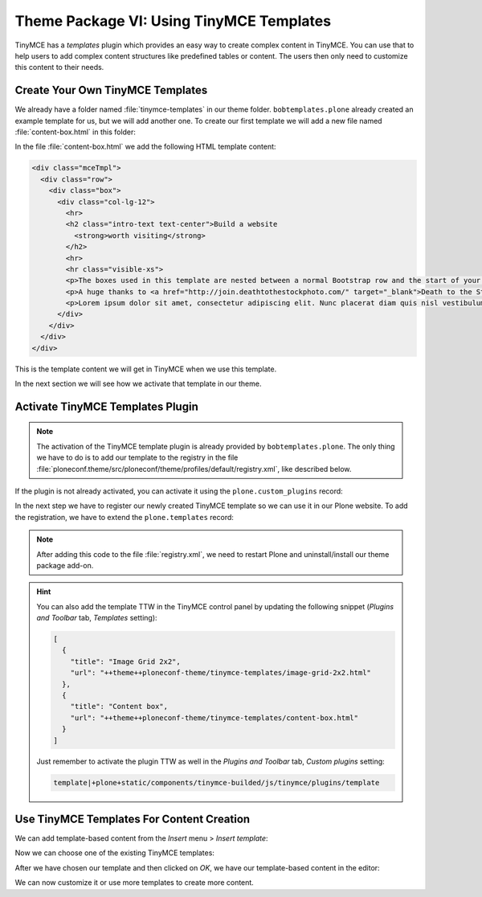 =========================================
Theme Package VI: Using TinyMCE Templates
=========================================

TinyMCE has a *templates* plugin which provides an easy way to create complex content in TinyMCE.
You can use that to help users to add complex content structures like predefined tables or content.
The users then only need to customize this content to their needs.

Create Your Own TinyMCE Templates
=================================

We already have a folder named :file:`tinymce-templates` in our theme folder.
``bobtemplates.plone`` already created an example template for us, but we will add another one.
To create our first template we will add a new file named :file:`content-box.html` in this folder:

.. code-block:: bash
   :emphasize-lines: 3

   $ tree src/ploneconf/theme/theme/tinymce-templates
   src/ploneconf/theme/theme/tinymce-templates
   ├── content-box.html
   └── image-grid-2x2.html

   0 directories, 2 files

In the file :file:`content-box.html` we add the following HTML template content:

.. code-block:: html

   <div class="mceTmpl">
     <div class="row">
       <div class="box">
         <div class="col-lg-12">
           <hr>
           <h2 class="intro-text text-center">Build a website
             <strong>worth visiting</strong>
           </h2>
           <hr>
           <hr class="visible-xs">
           <p>The boxes used in this template are nested between a normal Bootstrap row and the start of your column layout. The boxes will be full-width boxes, so if you want to make them smaller then you will need to customize.</p>
           <p>A huge thanks to <a href="http://join.deathtothestockphoto.com/" target="_blank">Death to the Stock Photo</a> for allowing us to use the beautiful photos that make this template really come to life. When using this template, make sure your photos are decent. Also make sure that the file size on your photos is kept to a minumum to keep load times to a minimum.</p>
           <p>Lorem ipsum dolor sit amet, consectetur adipiscing elit. Nunc placerat diam quis nisl vestibulum dignissim. In hac habitasse platea dictumst. Interdum et malesuada fames ac ante ipsum primis in faucibus. Pellentesque habitant morbi tristique senectus et netus et malesuada fames ac turpis egestas.</p>
         </div>
       </div>
     </div>
   </div>

This is the template content we will get in TinyMCE when we use this template.

In the next section we will see how we activate that template in our theme.


Activate TinyMCE Templates Plugin
=================================

.. note::

   The activation of the TinyMCE template plugin is already provided by ``bobtemplates.plone``.
   The only thing we have to do is to add our template to the registry in the file :file:`ploneconf.theme/src/ploneconf/theme/profiles/default/registry.xml`, like described below.

If the plugin is not already activated, you can activate it using the ``plone.custom_plugins`` record:

.. code-block:: xml
   :emphasize-lines: 16-27

   <?xml version="1.0"?>
   <registry>
     <record name="plone.templates" interface="Products.CMFPlone.interfaces.controlpanel.ITinyMCESchema" field="templates">
       <field type="plone.registry.field.Text">
         <default></default>
         <description xmlns:ns0="http://xml.zope.org/namespaces/i18n" ns0:domain="plone" ns0:translate="help_tinymce_templates">Enter the list of templates in json format http://www.tinymce.com/wiki.php/Plugin:template</description>
         <required>False</required>
         <title xmlns:ns0="http://xml.zope.org/namespaces/i18n" ns0:domain="plone" ns0:translate="label_tinymce_templates">Templates</title>
       </field>
       <value>[
         {"title": "Image Grid 2x2", "url": "++theme++ploneconf-theme/tinymce-templates/image-grid-2x2.html"}
         ]
       </value>
     </record>

     <record name="plone.custom_plugins" interface="Products.CMFPlone.interfaces.controlpanel.ITinyMCESchema" field="custom_plugins">
       <field type="plone.registry.field.List">
         <default/>
         <description xmlns:ns0="http://xml.zope.org/namespaces/i18n" ns0:domain="plone" ns0:translate="">Enter a list of custom plugins which will be loaded in the editor. Format is pluginname|location, one per line.</description>
         <required>False</required>
         <title xmlns:ns0="http://xml.zope.org/namespaces/i18n" ns0:domain="plone" ns0:translate="">Custom plugins</title>
         <value_type type="plone.registry.field.TextLine"/>
       </field>
       <value>
         <element>template|+plone+static/components/tinymce-builded/js/tinymce/plugins/template</element>
       </value>
     </record>
   </registry>


In the next step we have to register our newly created TinyMCE template so we can use it in our Plone website.
To add the registration, we have to extend the ``plone.templates`` record:

.. code-block:: xml
   :emphasize-lines: 11-12

   <?xml version="1.0"?>
   <registry>
     <record name="plone.templates" interface="Products.CMFPlone.interfaces.controlpanel.ITinyMCESchema" field="templates">
       <field type="plone.registry.field.Text">
         <default></default>
         <description xmlns:ns0="http://xml.zope.org/namespaces/i18n" ns0:domain="plone" ns0:translate="help_tinymce_templates">Enter the list of templates in json format http://www.tinymce.com/wiki.php/Plugin:template</description>
         <required>False</required>
         <title xmlns:ns0="http://xml.zope.org/namespaces/i18n" ns0:domain="plone" ns0:translate="label_tinymce_templates">Templates</title>
       </field>
       <value>[
         {"title": "Image Grid 2x2", "url": "++theme++ploneconf-theme/tinymce-templates/image-grid-2x2.html"},
         {"title": "Content box", "url": "++theme++ploneconf-theme/tinymce-templates/content-box.html"}
         ]
       </value>
     </record>

     <record name="plone.custom_plugins" interface="Products.CMFPlone.interfaces.controlpanel.ITinyMCESchema" field="custom_plugins">
       <field type="plone.registry.field.List">
         <default/>
         <description xmlns:ns0="http://xml.zope.org/namespaces/i18n" ns0:domain="plone" ns0:translate="">Enter a list of custom plugins which will be loaded in the editor. Format is pluginname|location, one per line.</description>
         <required>False</required>
         <title xmlns:ns0="http://xml.zope.org/namespaces/i18n" ns0:domain="plone" ns0:translate="">Custom plugins</title>
         <value_type type="plone.registry.field.TextLine"/>
       </field>
       <value>
         <element>template|+plone+static/components/tinymce-builded/js/tinymce/plugins/template</element>
       </value>
     </record>
   </registry>


.. note::

   After adding this code to the file :file:`registry.xml`, we need to restart Plone and uninstall/install our theme package add-on.

.. hint::

   You can also add the template TTW in the TinyMCE control panel by updating the following snippet (*Plugins and Toolbar* tab, *Templates* setting):

   .. code-block:: json

      [
        {
          "title": "Image Grid 2x2",
          "url": "++theme++ploneconf-theme/tinymce-templates/image-grid-2x2.html"
        },
        {
          "title": "Content box",
          "url": "++theme++ploneconf-theme/tinymce-templates/content-box.html"
        }
      ]

   Just remember to activate the plugin TTW as well in the *Plugins and Toolbar* tab, *Custom plugins* setting:

   .. code-block:: text

      template|+plone+static/components/tinymce-builded/js/tinymce/plugins/template


Use TinyMCE Templates For Content Creation
==========================================

We can add template-based content from the *Insert* menu > *Insert template*:

.. image:: _static/theming-tinymce-insert-template.jpg
   :align: center

Now we can choose one of the existing TinyMCE templates:

.. image:: _static/theming-tinymce-choose-template.jpg
   :align: center

After we have chosen our template and then clicked on *OK*, we have our template-based content in the editor:

.. image:: _static/theming-tinymce-insert-template-result.jpg
   :align: center

We can now customize it or use more templates to create more content.
